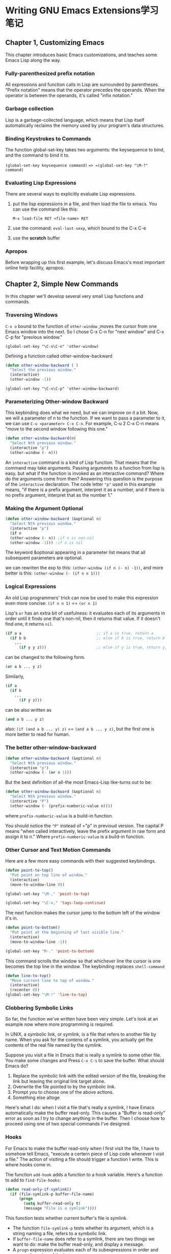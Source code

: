 * Writing GNU Emacs Extensions学习笔记

** Chapter 1, Customizing Emacs
   This chapter introduces basic Emacs customizations, and teaches some Emacs Lisp along the way. 

*** Fully-parenthesized prefix notation
    All expressions and function calls in Lisp are surrounded by parentheses.
    "Prefix notation" means that the operator precedes the operands. When the
    operator is between the operands, it's called "infix notation."

*** Garbage collection
    Lisp is a garbage-collected language, which means that Lisp itself
    automatically reclaims the memory used by your program's data structures.

*** Binding Keystrokes to Commands
    The function global-set-key takes two arguments: the keysequence to bind,
    and the command to bind it to. 

    =(global-set-key keysequence command)= ==> =(global-set-key "\M-?" command)=

*** Evaluating Lisp Expressions
    There are several ways to explicitly evaluate Lisp expressions.
    1. put the lisp expressions in a file, and then load the file to emacs.
       You can use the command like this:

       =M-x load-file RET <file-name> RET=

    2. use the command: =eval-last-sexp=, which bound to the C-x C-e

    3. use the *scratch* buffer

*** Apropos
    Before wrapping up this first example, let's discuss Emacs's most important
    online help facility, apropos.
    
** Chapter 2, Simple New Commands
   In this chapter we'll develop several very small Lisp functions and commands.

*** Traversing Windows
    =C-x o= bound to the function of =other-window= ,moves the cursor from one
    Emacs window into the next. So I chose C-x C-n for "next window" and C-x C-p
    for "previous window."
   
    =(global-set-key "\C-x\C-n" 'other-window)=
    
    Defining a function called other-window-backward

    #+BEGIN_SRC lisp
    (defun other-window-backward ( )
      "Select the previous window."
      (interactive)
      (other-window -1))
    #+END_SRC

    =(global-set-key "\C-x\C-p" 'other-window-backward)=

*** Parameterizing Other-window Backward
    This keybinding does what we need, but we can improve on it a bit. Now, we
    will a parameter of n to the function. If we want to pass a parameter to it,
    we can use =C-u <parameter> C-x C-n=. For example, C-u 2 C-x C-n means "move
    to the second window following this one."
    
    #+BEGIN_SRC lisp
    (defun other-window-backward(n)
      "Select Nth previous window."
      (interactive "p")
      (other-window (- n)))
    #+END_SRC

    An =interactive= command is a kind of Lisp function. That means that the
    command may take arguments. Passing arguments to a function from lisp is
    easy. but what if the function is invoked as an interactive command? Where
    do the arguments come from then? Answering this question is the purpose of
    the =interactive= declaration. The code letter ="p"= used in this example
    means, "if there is a prefix argument, interpret it as a number, and if
    there is no prefix argument, interpret that as the number 1."

*** Making the Argument Optional
    #+BEGIN_SRC lisp
     (defun other-window-backward (&optional n)
       "Select Nth previous window."
       (interactive "p")
       (if n
       (other-window (- n)) ;if n is non-nil
       (other-window -1))) ;if n is nil

    #+END_SRC

    The keyword &optional appearing in a parameter list means that all
    subsequent parameters are optional.
    
    we can rewriten the exp to this:
    =(other-window (if n (- n) -1))=, and more better is this:
    =(other-window (- (if n n 1)))=

*** Logical Expressions   
     An old Lisp programmers' trick can now be used to make this expression even
     more concise:
     =(if n n 1)= == =(or n 1)=
     
     Lisp's =or= has an extra bit of usefulness: it evaluates each of its
     arguments in order until it finds one that's non-nil, then it returns that
     value. If it doesn't find one, it returns =nil=.

     #+BEGIN_SRC lisp
       (if a a                                 ;; if a is true, return a
         (if b b                               ;; else if b is true, return b
           ...
             (if y y z)))                      ;; else if y is true, return y, else z
     #+END_SRC
     can be changed to the following form.
     #+BEGIN_SRC lisp
     (or a b ... y z)
     #+END_SRC

     Similarly,
     #+BEGIN_SRC lisp
     (if a
       (if b
         ...
           (if y z)))
     #+END_SRC
     can be also written as
     #+BEGIN_SRC lisp
     (and a b ... y z)
     #+END_SRC
     also:
     =(if (and a b ... y) z)= == =(and a b ... y z)=, but the first one is more better to read for human.

*** The better other-window-backward
    #+BEGIN_SRC lisp
     (defun other-window-backward (&optional n)
       "Select Nth previous window."
       (interactive "p")
       (other-window (- (or n 1)))
    #+END_SRC

    But the best definition of all-the most Emacs-Lisp like-turns out to be:

    #+BEGIN_SRC lisp
    (defun other-window-backward (&optional n)
      "Select Nth previous window."
      (interactive "P")
      (other-window (- (prefix-numberic-value n))))
    #+END_SRC

    where =prefix-numberic-value= is a build-in function.

    You should notice the ="P"= instead of ="p" in previoud version. The capital
    P means "when called interactively, leave the prefix argument in raw form
    and assign it to n." Where =prefix-numberic-value= is a build-in function.

*** Other Cursor and Text Motion Commands
    Here are a few more easy commands with their suggested keybindings.

    #+BEGIN_SRC lisp
    (defun point-to-top()
      "Put point on top line of window."
      (interactive)
      (move-to-window-line 0))

    (global-set-key "\M-," 'point-to-top)

    (global-set-key "\C-x," 'tags-loop-continue)
    #+END_SRC

    The next function makes the cursor jump to the bottom left of the window it's in.
    #+BEGIN_SRC lisp
    (defun point-to-bottom()
      "Put point at the beginning of last visible line."
      (interactive)
      (move-to-window-line -1))

    (global-set-key "M-." 'point-to-bottom)
    #+END_SRC

    This command scrolls the window so that whichever line the cursor is one
    becomes the top line in the window. The keybinding replaces =shell-command=

    #+BEGIN_SRC lisp
    (defun line-to-top()
      "Move current line to top of window."
      (interactive)
      (recenter 0))
    (global-set-key "\M-!" 'line-to-top)
    #+END_SRC
    
*** Clobbering Symbolic Links
   So far, the function we've written have been very simple. Let's look at an example now where more programming is required.

   In UNIX, a symbolic link, or symlink, is a file that refers to another file
   by name. When you ask for the contens of a symlink, you actually get the
   contents of the real file named by the symlink.

   Suppose you visit a file in Emacs that is really a symlink to some other
   file. You make some changes and Press =C-x C-s= to save the buffer. What
   should Emacs do?
    1. Replace the symbolic link with the edited version of the file, breaking the link but leaving the original link target alone.
    2. Overwrite the file pointed to by the symbolic link.
    3. Prompt you to choose one of the above actions.
    4. Something else altoge

   Here's what I do: when I visit a file that's really a symlink, I have Emacs
   automatically make the buffer read-only. This causes a "Buffer is read-only"
   error as soon as I try to change anything in the buffer. Then I choose how to
   proceed using one of two special commands I've designed.

*** Hooks
    For Emacs to make the buffer read-only when I first visit the file, I have
    to somehow tell Emacs, "execute a certern piece of Lisp code whenever I
    visit a file." The action of visiting a file should trigger a function I
    write. This is where hooks come in.

    The function =add-hook= adds a function to a hook variable. Here's a function to add to =find-file-hooks=:
    #+BEGIN_SRC lisp
    (defun read-only-if-symlink()
      (if (file-symlink-p buffer-file-name)
          (progn
            (setq buffer-read-only t)
            (message "File is a symlink"))))
    #+END_SRC
    
    This function tests whether current buffer's file is symlink.
    - The function =file-symlink-p= tests whether its argument, which is a string naming a file, refers to a symbolic link.
    - If =buffer-file-name= does refer to a symlink, there are two things we want to do:
      make the buffer read-only, and display a message.
    - A =progn= expression evaluates each of its subexpressions in order and returns the value of the last one.

    Now that we've defined =read-only-if-symlink=, we can call

    #+BEGIN_SRC lisp
    (add-hook 'find-file-hooks 'read-only-if-symlink)
    #+END_SRC
    to add it to the list of functions that are called whenever a new file is visited.

*** Anonymous Functions

    If the function won't ever be called from anywhere else, the better way is
    to define a function without giving it a name. Such functions are known as 
    anonymous functions.
    #+BEGIN_SRC lisp
    (lambda ()
        (if (file-symlink-p buffer-file-name)
            (progn
               (setq buffer-read-only t)
               (message "File is a symlink"))))
    #+END_SRC
    so:
    #+BEGIN_SRC lisp
    (add-hook 'find-file-hooks
      '(lambda ()
        (if (file-symlink-p buffer-file-name)
            (progn
               (setq buffer-read-only t)
               (message "File is a symlink")))))
    #+END_SRC
    
    Now only find-file-hooks has access to the function; on other code is able to call it.

    There's one reason not to use anonymous functions in hooks. IF you ever wish to remove a function from a hook,
    you need to refer to it by name in a call to remove-hook, like so:

    #+BEGIN_SRC lisp
       (remove-hook 'find-file-hooks 'read-only-if-symlink)
    #+END_SRC
*** Handing the symlink
    When Emacs alerts me that I'm editing a symlink, I may wish to replace the buffer with one visiting the 
    target of the link instead; or I may wish to "clobber" the symlink and visit that.

    #+BEGIN_SRC lisp
    (defun visit-target-instead()
      "Replace this buffer with a buffer visiting the link target."
      (interactive)
      (if buffer-file-name
          (let ((target (file-symlink-p buffer-file-name)))
            (if target
                (find-alternate-file target)
                (error "Not visiting a symlink")))
          (error "Not visiting a file")))

     (defun clobber-symlink()
        "Replace symlink with a copy of the file."
        (interactive)
        (if buffer-file-name
            (let ((target (file-symlink-p buffer-file-name)))
            (if target
                (if (yes-or-no-p (format "Replace %s with %s?"
                                         buffer-file-name
                                         target))
                    (progn
                    (delete-file buffer-file-name)
                    (write-file buffer-file-name)))
                 (error "Not visiting a file")))
    #+END_SRC


    To be continue...(P35)




** Chapter 2, Simple New Commands
** Chapter 3, Cooperating Commands

** Chapter 4, Searching and Modifying Buffers

** Chapter 5, Lisp Files

** Chapter 6, Lists

** Chapter 7, Minor Mode


   
